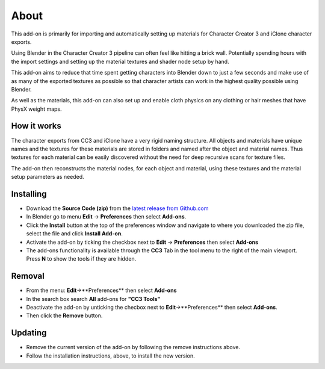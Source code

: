 ~~~~~~~
 About
~~~~~~~

This add-on is primarily for importing and automatically setting up materials for Character Creator 3 and iClone character exports.

.. image:: images/cc3_about.jpg

Using Blender in the Character Creator 3 pipeline can often feel like hitting a brick wall.
Potentially spending hours with the import settings and setting up the material textures and shader node setup by hand.

This add-on aims to reduce that time spent getting characters into Blender down to just a few seconds and
make use of as many of the exported textures as possible so that character artists can work in the highest quality possible using Blender.

As well as the materials, this add-on can also set up and enable cloth physics on any clothing or hair meshes that have PhysX weight maps.

How it works
============

The character exports from CC3 and iClone have a very rigid naming structure. All objects and materials have unique names and the textures
for these materials are stored in folders and named after the object and material names. Thus textures for each
material can be easily discovered without the need for deep recursive scans for texture files.

The add-on then
reconstructs the material nodes, for each object and material, using these textures and the material setup parameters
as needed.

Installing
==========

- Download the **Source Code (zip)** from the `latest release from Github.com <https://github.com/soupday/cc3_blender_tools/releases>`_
- In Blender go to menu **Edit** -> **Preferences** then select **Add-ons**.
- Click the **Install** button at the top of the preferences window and navigate to where you downloaded the zip file, select the file and click **Install Add-on**.
- Activate the add-on by ticking the checkbox next to **Edit** -> **Preferences** then select **Add-ons**
- The add-ons functionality is available through the **CC3** Tab in the tool menu to the right of the main viewport. Press **N** to show the tools if they are hidden.

Removal
=======

- From the menu: **Edit**->**Preferences** then select **Add-ons**
- In the search box search **All** add-ons for **"CC3 Tools"**
- Deactivate the add-on by unticking the checbox next to **Edit**->**Preferences** then select **Add-ons**.
- Then click the **Remove** button.

Updating
========

- Remove the current version of the add-on by following the remove instructions above.
- Follow the installation instructions, above, to install the new version.